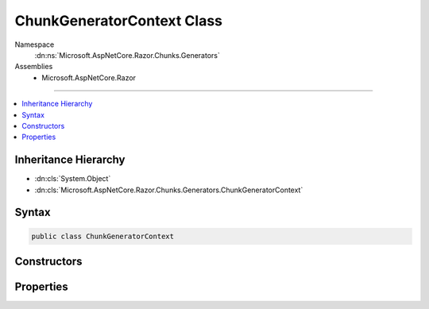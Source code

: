 

ChunkGeneratorContext Class
===========================





Namespace
    :dn:ns:`Microsoft.AspNetCore.Razor.Chunks.Generators`
Assemblies
    * Microsoft.AspNetCore.Razor

----

.. contents::
   :local:



Inheritance Hierarchy
---------------------


* :dn:cls:`System.Object`
* :dn:cls:`Microsoft.AspNetCore.Razor.Chunks.Generators.ChunkGeneratorContext`








Syntax
------

.. code-block:: csharp

    public class ChunkGeneratorContext








.. dn:class:: Microsoft.AspNetCore.Razor.Chunks.Generators.ChunkGeneratorContext
    :hidden:

.. dn:class:: Microsoft.AspNetCore.Razor.Chunks.Generators.ChunkGeneratorContext

Constructors
------------

.. dn:class:: Microsoft.AspNetCore.Razor.Chunks.Generators.ChunkGeneratorContext
    :noindex:
    :hidden:

    
    .. dn:constructor:: Microsoft.AspNetCore.Razor.Chunks.Generators.ChunkGeneratorContext.ChunkGeneratorContext(Microsoft.AspNetCore.Razor.Chunks.Generators.ChunkGeneratorContext)
    
        
    
        
        :type context: Microsoft.AspNetCore.Razor.Chunks.Generators.ChunkGeneratorContext
    
        
        .. code-block:: csharp
    
            protected ChunkGeneratorContext(ChunkGeneratorContext context)
    
    .. dn:constructor:: Microsoft.AspNetCore.Razor.Chunks.Generators.ChunkGeneratorContext.ChunkGeneratorContext(Microsoft.AspNetCore.Razor.RazorEngineHost, System.String, System.String, System.String, System.Boolean)
    
        
    
        
        :type host: Microsoft.AspNetCore.Razor.RazorEngineHost
    
        
        :type className: System.String
    
        
        :type rootNamespace: System.String
    
        
        :type sourceFile: System.String
    
        
        :type shouldGenerateLinePragmas: System.Boolean
    
        
        .. code-block:: csharp
    
            public ChunkGeneratorContext(RazorEngineHost host, string className, string rootNamespace, string sourceFile, bool shouldGenerateLinePragmas)
    

Properties
----------

.. dn:class:: Microsoft.AspNetCore.Razor.Chunks.Generators.ChunkGeneratorContext
    :noindex:
    :hidden:

    
    .. dn:property:: Microsoft.AspNetCore.Razor.Chunks.Generators.ChunkGeneratorContext.ChunkTreeBuilder
    
        
        :rtype: Microsoft.AspNetCore.Razor.Chunks.ChunkTreeBuilder
    
        
        .. code-block:: csharp
    
            public ChunkTreeBuilder ChunkTreeBuilder { get; set; }
    
    .. dn:property:: Microsoft.AspNetCore.Razor.Chunks.Generators.ChunkGeneratorContext.ClassName
    
        
        :rtype: System.String
    
        
        .. code-block:: csharp
    
            public string ClassName { get; }
    
    .. dn:property:: Microsoft.AspNetCore.Razor.Chunks.Generators.ChunkGeneratorContext.Host
    
        
        :rtype: Microsoft.AspNetCore.Razor.RazorEngineHost
    
        
        .. code-block:: csharp
    
            public RazorEngineHost Host { get; }
    
    .. dn:property:: Microsoft.AspNetCore.Razor.Chunks.Generators.ChunkGeneratorContext.RootNamespace
    
        
        :rtype: System.String
    
        
        .. code-block:: csharp
    
            public string RootNamespace { get; }
    
    .. dn:property:: Microsoft.AspNetCore.Razor.Chunks.Generators.ChunkGeneratorContext.SourceFile
    
        
        :rtype: System.String
    
        
        .. code-block:: csharp
    
            public string SourceFile { get; }
    

